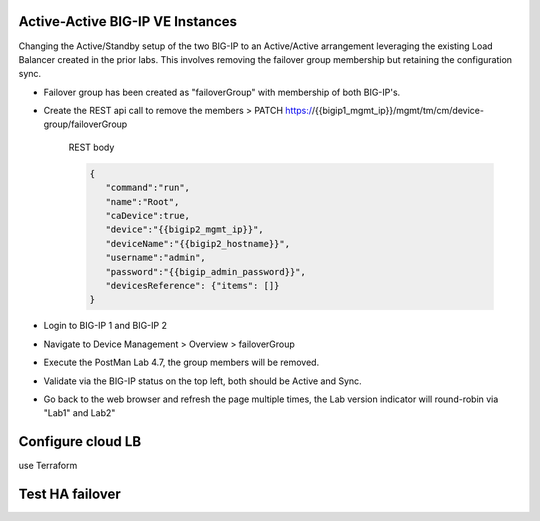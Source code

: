 
Active-Active BIG-IP VE Instances
================================================================================

Changing the Active/Standby setup of the two BIG-IP to an Active/Active arrangement leveraging the existing Load Balancer created in the prior labs.
This involves removing the failover group membership but retaining the configuration sync.

- Failover group has been created as "failoverGroup" with membership of both BIG-IP's.

- Create the REST api call to remove the members > PATCH https://{{bigip1_mgmt_ip}}/mgmt/tm/cm/device-group/failoverGroup


   REST body

   .. code-block:: bash

      {
         "command":"run",
         "name":"Root",
         "caDevice":true,
         "device":"{{bigip2_mgmt_ip}}",
         "deviceName":"{{bigip2_hostname}}",
         "username":"admin",
         "password":"{{bigip_admin_password}}",
         "devicesReference": {"items": []}
      }


- Login to BIG-IP 1 and BIG-IP 2

- Navigate to Device Management > Overview > failoverGroup

- Execute the PostMan Lab 4.7, the group members will be removed.

- Validate via the BIG-IP status on the top left, both should be Active and Sync.

- Go back to the web browser and refresh the page multiple times, the Lab version indicator will round-robin via "Lab1" and Lab2"




Configure cloud LB
================================================================================
use Terraform


Test HA failover
================================================================================






